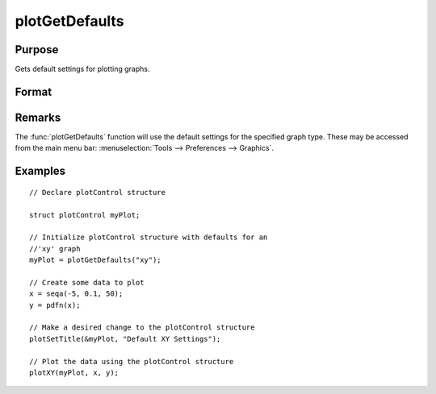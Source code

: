 
plotGetDefaults
==============================================

Purpose
----------------
Gets default settings for plotting graphs.

Format
----------------
.. function:: myPlot = plotGetDefaults(graph)

    :param graph: name of graph type: bar, box, hist, polar, scatter, surface or xy.
    :type graph: string

    :return myPlot: a :class:`plotControl` structure.

    :rtype myPlot: struct

Remarks
-------

The :func:`plotGetDefaults` function will use the default settings for the
specified graph type. These may be accessed from the main menu bar:
:menuselection:`Tools --> Preferences --> Graphics`.

Examples
----------------

::

    // Declare plotControl structure
    
    struct plotControl myPlot;
    
    // Initialize plotControl structure with defaults for an
    //'xy' graph
    myPlot = plotGetDefaults("xy");
    
    // Create some data to plot
    x = seqa(-5, 0.1, 50);
    y = pdfn(x);
    
    // Make a desired change to the plotControl structure
    plotSetTitle(&myPlot, "Default XY Settings");
    
    // Plot the data using the plotControl structure
    plotXY(myPlot, x, y);

.. seealso:: Functions :func:`plotSetBkdColor`, :func:`plotSetLineColor`, :func:`plotSetLineSymbol`

